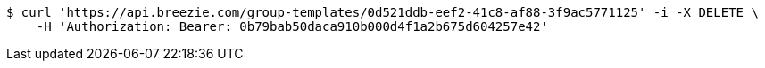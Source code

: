 [source,bash]
----
$ curl 'https://api.breezie.com/group-templates/0d521ddb-eef2-41c8-af88-3f9ac5771125' -i -X DELETE \
    -H 'Authorization: Bearer: 0b79bab50daca910b000d4f1a2b675d604257e42'
----
